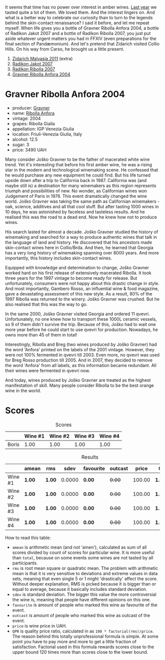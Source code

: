It seems that time has no power over interest in amber wines. [[barberry:/posts/2022-12-31-yearly-events-report][Last year]] we tasted quite a lot of them. We loved them. And the interest lingers on. And what is a better way to celebrate our curiosity than to turn to the legends behind the skin-contact renaissance? I said it before, and let me repeat myself. When life gives you a bottle of Gravner Ribolla Anfora 2004, a bottle of Radikon Jakot 2007 and a bottle of Radikon Ribolla 2007, you just put aside whatever urgent matters you had in FFXIV (even preparations for the final section of Pandæmonium). And let's pretend that Zidarich visited Collio Hills. On his way from Carso, he brought us a little present.

1. [[barberry:/wines/1e6aec1c-90f1-4cc6-8cb7-f174abd34fdc][Zidarich Malvasia 2011]] (extra)
2. [[barberry:/wines/86bad245-61a4-41e5-ad57-05b9f7e568f2][Radikon Jakot 2007]]
3. [[barberry:/wines/73ea334f-8f6a-4fec-ad1c-505874003834][Radikon Ribolla 2007]]
4. [[barberry:/wines/8d575670-c594-4f55-b330-6ed0a1e63d3d][Gravner Ribolla Anfora 2004]]

* Gravner Ribolla Anfora 2004
:PROPERTIES:
:ID:                     baa379d3-bdf5-46a4-bebd-16a2351c7056
:END:

#+attr_html: :class bottle-right
[[file:/images/2023-02-07-on-the-collio-hills/2022-01-06-19-04-14-5A56E655-A418-4A50-88AA-AD71131E7C3A-1-105-c.webp]]

- producer: [[barberry:/producers/bd1ae49f-3ec6-4701-b633-832d29f929f8][Gravner]]
- name: [[barberry:/wines/8d575670-c594-4f55-b330-6ed0a1e63d3d][Ribolla Anfora]]
- vintage: 2004
- grapes: Ribolla Gialla
- appellation: IGP Venezia Giulia
- location: Friuli-Venezia Giulia, Italy
- alcohol: 12.5
- sugar: 3
- price: 3490 UAH

Many consider Joško Gravner to be the father of macerated white wine trend. Yet it's interesting that before his first amber wine, he was a rising star in the modern and technological winemaking scene. He confessed that he would purchase any new equipment he could find. But his life turned upside down after a trip to California back in 1987. California was (and maybe still is) a destination for many winemakers as this region represents triumph and possibilities of new. No wonder, as Californian wines won Judgement of Paris in 1976. This event dramatically changed the wine world. Joško Gravner was taking the same path as Californian winemakers - oak, science, additives and all that cool stuff. But after tasting 1000 wines in 10 days, he was astonished by faceless and tasteless results. And he realised this was the road to a dead end. Now he knew how not to produce wines.

His search lasted for almost a decade. Joško Gravner studied the history of winemaking and searched for a way to produce authentic wines that talk in the language of land and history. He discovered that his ancestors made skin-contact wines here in Collio/Brda. And then, he learned that Georgia has a very long history of winemaking spanning over 8000 years. And more importantly, this history includes skin-contact wines.

Equipped with knowledge and determination to change, Joško Gravner worked hard on his first release of extensively macerated Ribolla. It took three years for the 1997 vintage to become ready for release. But unfortunately, consumers were not happy about this drastic change in style. And most importantly, Gambero Rosso, an influential wine & food magazine, gave a devastating assessment of this new style. As a result, 80% of the 1997 Ribolla was returned to the winery. Joško Gravner was crushed. But he also realised that this was the way to go.

In the same 2000, Joško Gravner visited Georgia and ordered 11 qvevri. Unfortunately, no one knew how to transport these 1000L ceramic vessels, so 9 of them didn't survive the trip. Because of this, Joško had to wait one more year before he could start to use qvevri for production. Nowadays, he owns more than 45 of them in total!

Interestingly, Ribolla and Breg (two wines produced by Joško Gravner) had the word 'Anfora' printed on the labels of the 2001 vintage. However, they were not 100% fermented in qvevri till 2003. Even more, no qvevri was used for Breg Rosso production till 2005. And in 2007, they decided to remove the word 'Anfora' from all labels, as this information became redundant. All their wines were fermented in qvevri now.

And today, wines produced by Joško Gravner are treated as the highest manifestation of skill. Many people consider Ribolla to be the best orange wine in the world.

* Scores
:PROPERTIES:
:ID:                     e0c8ad78-744c-4f78-926d-c1fb61589eb8
:END:

#+attr_html: :class tasting-scores
#+caption: Scores
#+results: scores
|       | Wine #1 | Wine #2 | Wine #3 | Wine #4 |
|-------+---------+---------+---------+---------|
| Boris |    1.00 |    1.00 |    1.00 |    1.00 |

#+attr_html: :class tasting-scores :rules groups :cellspacing 0 :cellpadding 6
#+caption: Results
#+results: summary
|         | amean  | rms    |   sdev | favourite | outcast |  price | QPR      |
|---------+--------+--------+--------+-----------+---------+--------+----------|
| Wine #1 | *1.00* | *1.00* | 0.0000 | *0.00*    |  +0.00+ | 100.00 | *1.0000* |
| Wine #2 | *1.00* | *1.00* | 0.0000 | *0.00*    |  +0.00+ | 100.00 | *1.0000* |
| Wine #3 | *1.00* | *1.00* | 0.0000 | *0.00*    |  +0.00+ | 100.00 | *1.0000* |
| Wine #4 | *1.00* | *1.00* | 0.0000 | *0.00*    |  +0.00+ | 100.00 | *1.0000* |

How to read this table:

- =amean= is arithmetic mean (and not 'amen'), calculated as sum of all scores divided by count of scores for particular wine. It is more useful than =total=, because on some events some wines are not tasted by all participants.
- =rms= is root mean square or quadratic mean. The problem with arithmetic mean is that it is very sensitive to deviations and extreme values in data sets, meaning that even single 5 or 1 might 'drastically' affect the score. Without deeper explanation, RMS is picked because it is bigger than or equal to average, because it basically includes standard deviation.
- =sdev= is standard deviation. The bigger this value the more controversial the wine is, meaning that people have different opinions on this one.
- =favourite= is amount of people who marked this wine as favourite of the event.
- =outcast= is amount of people who marked this wine as outcast of the event.
- =price= is wine price in UAH.
- =QPR= is quality price ratio, calculated in as =100 * factorial(rms)/price=. The reason behind this totally unprofessional formula is simple. At some point you have to pay more and more to get a little fraction of satisfaction. Factorial used in this formula rewards scores close to the upper bound 120 times more than scores close to the lower bound.

